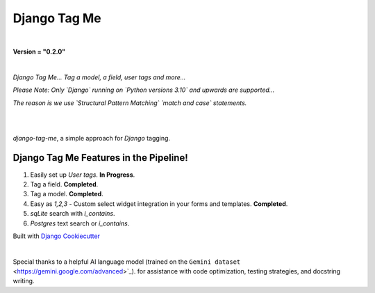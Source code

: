 =================
**Django Tag Me**
=================

|

**Version = "0.2.0"**

|

*Django Tag Me... Tag a model, a field, user tags and more...*

*Please Note: Only `Django` running on `Python versions 3.10` and upwards are supported...*

*The reason is we use `Structural Pattern Matching` `match and case` statements.*

|

.. image:: https://img.shields.io/badge/dynamic/toml?url=https%3A%2F%2Fraw.githubusercontent.com%2FimAsparky%2Fdjango-tag-me%2Fmain%2Fpyproject.toml&query=project.dependencies&logo=Django&label=Versions&labelColor=%23092E20
   :alt: Django Version Badge
   :target: https://docs.djangoproject.com/en/4.2/

.. image:: https://img.shields.io/python/required-version-toml?tomlFilePath=https%3A%2F%2Fraw.githubusercontent.com%2FimAsparky%2Fdjango-tag-me%2Fmain%2Fpyproject.toml&logo=Python
   :alt: Python Version Badge
   :target: https://devdocs.io/python~3.10/

.. image:: https://img.shields.io/python/required-version-toml?tomlFilePath=https%3A%2F%2Fraw.githubusercontent.com%2FimAsparky%2Fdjango-tag-me%2Fmain%2Fpyproject.toml&logo=Python
   :alt: Python Version Badge
   :target: https://devdocs.io/python~3.10/

.. image:: https://www.repostatus.org/badges/latest/wip.svg
   :alt: Project Status: WIP – Initial development is in progress, but there has not yet been a stable, usable release suitable for the public.
   :target: https://www.repostatus.org/#wip
.. image:: https://img.shields.io/badge/pre--commit-enabled-brightgreen?logo=pre-commit&logoColor=white
   :target: https://github.com/pre-commit/pre-commit
   :alt: pre-commit

.. image:: https://img.shields.io/badge/%20%20%F0%9F%93%A6%F0%9F%9A%80-semantic--release-e10079.svg
   :target: https://python-semantic-release.readthedocs.io/en/latest/
   :alt: Python Semantic Release

.. image:: https://readthedocs.org/projects/django-tag-me/badge/?version=latest
   :target: https://django-tag-me.readthedocs.io/en/latest/?badge=latest
   :alt: Documentation Status

|

`django-tag-me`, a simple approach for `Django` tagging.

Django Tag Me Features in the Pipeline!
---------------------------------------

#. Easily set up `User tags`. **In Progress**.
#. Tag a field. **Completed**.
#. Tag a model. **Completed**.
#. Easy as `1,2,3` - Custom select widget integration in your forms and templates. **Completed**.
#. `sqLite` search with `i_contains`.
#. `Postgres` text search or `i_contains`.


Built with
`Django Cookiecutter <https://github.com/imAsparky/django-cookiecutter>`_

|

Special thanks to a helpful AI language model (trained on the 
``Gemini dataset`` <https://gemini.google.com/advanced>`_). 
for assistance with code optimization, testing strategies, and docstring writing.
